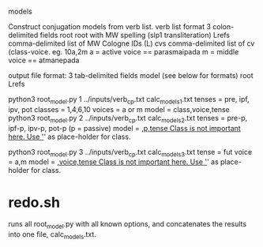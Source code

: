 models

Construct conjugation models from verb list.
verb list format 3 colon-delimited fields
 root  root with MW spelling (slp1 transliteration)
 Lrefs comma-delimited list of MW Cologne IDs (L)
 cvs   comma-delimited list of cv  (class-voice. eg. 10a,2m
       a = active voice == parasmaipada
       m = middle voice == atmanepada

output file format: 3 tab-delimited fields
model  (see below for formats)
root
Lrefs 

python3 root_model.py 1 ../inputs/verb_cp.txt calc_models_1.txt
  tenses = pre, ipf, ipv, pot
  classes = 1,4,6,10
  voices  = a or m
 model = class,voice,tense
python3 root_model.py 2 ../inputs/verb_cp.txt calc_models_2.txt
  tenses = pre-p, ipf-p, ipv-p, pot-p  (p = passive)
 model = _,p,tense    
   Class is not important here. Use '_' as place-holder for class.

python3 root_model.py 3 ../inputs/verb_cp.txt calc_models_3.txt
 tense = fut
 voice = a,m
 model = _,voice,tense
   Class is not important here. Use '_' as place-holder for class.

* redo.sh  
runs all root_model.py with all known options, and concatenates
the results into one file, calc_models.txt.
